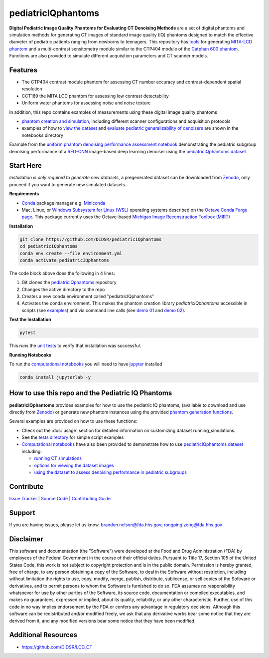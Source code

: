 pediatricIQphantoms
===================

|zenodo| |docs| |tests|

**Digital Pediatric Image Quality Phantoms for Evaluating CT Denoising Methods** are a set of digital phantoms and simulation methods for generating CT images of standard image quality (IQ) phantoms designed to match the effective diameter of pediatric patients ranging from newborns to teenagers. This repository has `tools <make_phantoms.py>`_ for generating `MITA-LCD phantom <https://www.phantomlab.com/catphan-mita>`_ and a multi-contrast sensitometry module similar to the CTP404 module of the `Catphan 600 phantom <https://www.phantomlab.com/catphan-600>`_. Functions are also provided to simulate different acquisition parameters and CT scanner models.

.. image:: ped_dl_eval_tool.png
        :width: 800
        :align: center

.. |zenodo| image:: https://zenodo.org/badge/DOI/10.5281/zenodo.10064035.svg
    :alt: Zenodo Data Access
    :scale: 100%
    :target: https://zenodo.org/doi/10.5281/zenodo.10064035

.. |docs| image:: https://readthedocs.org/projects/pediatriciqphantoms/badge/?version=latest
    :alt: Documentation Status
    :scale: 100%
    :target: https://pediatriciqphantoms.readthedocs.io/en/latest/?badge=latest

.. |tests| image:: https://github.com/DIDSR/pediatricIQphantoms/actions/workflows/python-package-conda.yml/badge.svg?branch=main
    :alt: Package Build and Testing Status
    :scale: 100%
    :target: https://github.com/DIDSR/pediatricIQphantoms/actions/workflows/python-package-conda.yml

Features
--------

- The CTP404 contrast module phantom for assessing CT number accuracy and contrast-dependent spatial resolution
- CCT189 the MITA LCD phantom for assessing low contrast detectability
- Uniform water phantoms for assessing noise and noise texture

In addition, this repo contains examples of measurements using these digital image quality phantoms

- `phantom creation and simulation <demo_01_phantom_creation.sh>`_, including different scanner configurations and acquisition protocols
- examples of how to `view the dataset <https://github.com/DIDSR/pediatricIQphantoms/blob/main/notebooks/01_viewing_images.ipynb>`_ and `evaluate pediatric generalizability of denoisers <https://github.com/DIDSR/pediatricIQphantoms/blob/main/notebooks/02_pediatric_denoising_evaluation.ipynb>`_ are shown in the notebooks directory

.. image:: pediatric_subgroup_performance.png
        :width: 600
        :align: center

Example from the `uniform phantom denoising performance assessment notebook <https://github.com/DIDSR/pediatricIQphantoms/blob/main/notebooks/02_pediatric_denoising_evaluation.ipynb>`_ demonstrating the pediatric subgroup denoising performance of a `RED-CNN <https://ieeexplore.ieee.org/document/7947200/>`_ image-based deep learning denoiser using the `pediatricIQphantoms dataset <https://zenodo.org/doi/10.5281/zenodo.10064035>`_ 

Start Here
----------

*Installation is only required to generate new datasets*, a pregenerated dataset can be downloaded from `Zenodo <https://zenodo.org/doi/10.5281/zenodo.10064035>`_, only proceed if you want to generate new simulated datasets.

.. _version requirements:

**Requirements** 

- `Conda <https://docs.conda.io/projects/conda/en/stable/user-guide/getting-started.html>`_ package manager e.g. `Miniconda <https://docs.anaconda.com/free/miniconda/>`_
- Mac, Linux, or `Windows Subsystem for Linux (WSL) <https://learn.microsoft.com/en-us/windows/wsl/install>`_ operating systems described on the `Octave Conda Forge page <https://anaconda.org/conda-forge/octave>`_. This package currently uses the Octave-based `Michigan Image Reconstruction Toolbox (MIRT) <https://github.com/JeffFessler/mirt>`_

.. _installation:

**Installation**

.. code-block:: shell

        git clone https://github.com/DIDSR/pediatricIQphantoms
        cd pediatricIQphantoms
        conda env create --file environment.yml
        conda activate pediatricIQphantoms

The code block above does the following in 4 lines:

1. Git clones the `pediatricIQphantoms <https://github.com/DIDSR/pediatricIQphantoms>`_ repository

2. Changes the active directory to the repo

3. Creates a new conda environment called "pediatricIQphantoms"

4. Activates the conda environment. This makes the phantom creation library `pediatricIQphantoms` accessible in scripts (see `examples <notebooks/00_running_simulations.ipynb>`_) and via command line calls (see `demo 01 <demo_01_phantom_creation.sh>`_ and `demo 02 <demo_02_multiple_recon_kernels.sh>`_).

**Test the Installation**

.. code-block:: shell

        pytest

This runs the `unit tests <https://github.com/DIDSR/pediatricIQphantoms/tree/main/tests>`_ to verify that installation was successful.

**Running Notebooks**

To run the `computational notebooks <https://github.com/DIDSR/pediatricIQphantoms/tree/main/notebooks>`_ you will need to have `jupyter <https://jupyter.org/>`_ installed

.. code-block:: shell

        conda install jupyterlab -y

How to use this repo and the Pediatric IQ Phantoms
--------------------------------------------------

**pediatricIQphantoms** provides examples for how to use the pediatric IQ phantoms, (available to download and use directly from `Zenodo <https://zenodo.org/doi/10.5281/zenodo.10064035>`_) or generate new phantom instances using the provided `phantom generation functions <src/pediatricIQphantoms/make_phantoms.py>`_.

Several examples are provided on how to use these functions:

- Check out the :doc:`usage` section for detailed information on customizing dataset running_simulations.
- See the `tests directory <tests>`_ for simple script examples
- `Computational notebooks <https://github.com/DIDSR/pediatricIQphantoms/tree/main/notebooks>`_ have also been provided to demonstrate how to use `pediatricIQphantoms dataset <https://zenodo.org/doi/10.5281/zenodo.10064035>`_ including:

  - `running CT simulations <https://github.com/DIDSR/pediatricIQphantoms/blob/main/notebooks/00_running_simulations.ipynb>`_
  - `options for viewing the dataset images <https://github.com/DIDSR/pediatricIQphantoms/blob/main/notebooks/01_viewing_images.ipynb>`_
  - `using the dataset to assess denoising performance in pediatric subgroups <https://github.com/DIDSR/pediatricIQphantoms/blob/main/notebooks/02_pediatric_denoising_evaluation.ipynb>`_

Contribute
----------

`Issue Tracker <https://github.com/DIDSR/pediatricIQphantoms/issues>`_ | `Source Code <https://github.com/DIDSR/pediatricIQphantoms>`_ | `Contributing Guide <https://pediatriciqphantoms.readthedocs.io/en/latest/contributing.html>`_

Support
-------

If you are having issues, please let us know.
`brandon.nelson@fda.hhs.gov <mailto:brandon.nelson@fda.hhs.gov>`_; `rongping.zeng@fda.hhs.gov <rongping.zeng@fda.hhs.gov>`_

Disclaimer
----------

This software and documentation (the "Software") were developed at the Food and Drug Administration (FDA) by employees of the Federal Government in the course of their official duties. Pursuant to Title 17, Section 105 of the United States Code, this work is not subject to copyright protection and is in the public domain. Permission is hereby granted, free of charge, to any person obtaining a copy of the Software, to deal in the Software without restriction, including without limitation the rights to use, copy, modify, merge, publish, distribute, sublicense, or sell copies of the Software or derivatives, and to permit persons to whom the Software is furnished to do so. FDA assumes no responsibility whatsoever for use by other parties of the Software, its source code, documentation or compiled executables, and makes no guarantees, expressed or implied, about its quality, reliability, or any other characteristic. Further, use of this code in no way implies endorsement by the FDA or confers any advantage in regulatory decisions. Although this software can be redistributed and/or modified freely, we ask that any derivative works bear some notice that they are derived from it, and any modified versions bear some notice that they have been modified.

Additional Resources
--------------------

- https://github.com/DIDSR/LCD_CT
